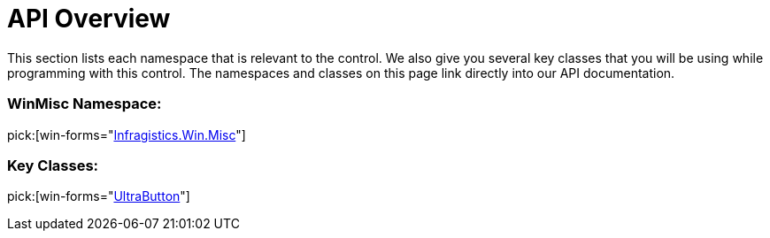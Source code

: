 ﻿////

|metadata|
{
    "name": "winbutton-api-overview",
    "controlName": ["WinButton"],
    "tags": ["API","Validation"],
    "guid": "{48C734B7-60DD-4B09-9FE7-8AEDEBA62009}",  
    "buildFlags": [],
    "createdOn": "0001-01-01T00:00:00Z"
}
|metadata|
////

= API Overview

This section lists each namespace that is relevant to the control. We also give you several key classes that you will be using while programming with this control. The namespaces and classes on this page link directly into our API documentation.

=== WinMisc Namespace:
pick:[win-forms="link:{ApiPlatform}win.misc{ApiVersion}~infragistics.win.misc_namespace.html[Infragistics.Win.Misc]"] 

=== Key Classes:
pick:[win-forms="link:{ApiPlatform}win.misc{ApiVersion}~infragistics.win.misc.ultrabutton.html[UltraButton]"]